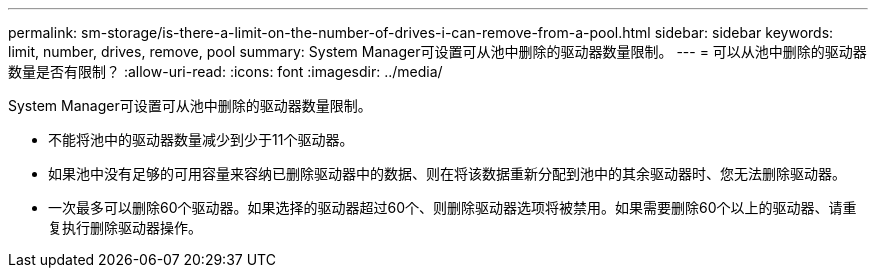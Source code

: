 ---
permalink: sm-storage/is-there-a-limit-on-the-number-of-drives-i-can-remove-from-a-pool.html 
sidebar: sidebar 
keywords: limit, number, drives, remove, pool 
summary: System Manager可设置可从池中删除的驱动器数量限制。 
---
= 可以从池中删除的驱动器数量是否有限制？
:allow-uri-read: 
:icons: font
:imagesdir: ../media/


[role="lead"]
System Manager可设置可从池中删除的驱动器数量限制。

* 不能将池中的驱动器数量减少到少于11个驱动器。
* 如果池中没有足够的可用容量来容纳已删除驱动器中的数据、则在将该数据重新分配到池中的其余驱动器时、您无法删除驱动器。
* 一次最多可以删除60个驱动器。如果选择的驱动器超过60个、则删除驱动器选项将被禁用。如果需要删除60个以上的驱动器、请重复执行删除驱动器操作。

